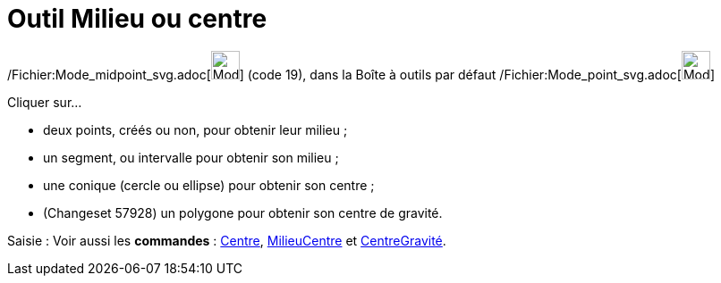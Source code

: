 = Outil Milieu ou centre
:page-en: tools/Midpoint_or_Center_Tool
ifdef::env-github[:imagesdir: /fr/modules/ROOT/assets/images]

/Fichier:Mode_midpoint_svg.adoc[image:32px-Mode_midpoint.svg.png[Mode midpoint.svg,width=32,height=32]] (code 19), dans
la Boîte à outils par défaut /Fichier:Mode_point_svg.adoc[image:32px-Mode_point.svg.png[Mode
point.svg,width=32,height=32]]

Cliquer sur...

* deux points, créés ou non, pour obtenir leur milieu ;
* un segment, ou intervalle pour obtenir son milieu ;
* une conique (cercle ou ellipse) pour obtenir son centre ;
* (Changeset 57928) un polygone pour obtenir son centre de gravité.

[.kcode]#Saisie :# Voir aussi les *commandes* : xref:/commands/Centre.adoc[Centre],
xref:/commands/MilieuCentre.adoc[MilieuCentre] et xref:/commands/CentreGravité.adoc[CentreGravité].
